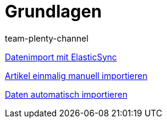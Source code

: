 = Grundlagen
:lang: de
:position: 10020
:author: team-plenty-channel

xref:videos:datenimport-mit-elasticsync.adoc#[Datenimport mit ElasticSync]

xref:videos:artikel-manuell-importieren.adoc#[Artikel einmalig manuell importieren]

xref:videos:daten-automatisch-importieren.adoc#[Daten automatisch importieren]
